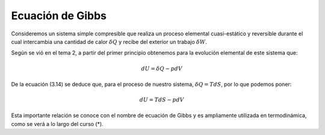Ecuación de Gibbs
=================

Consideremos un sistema simple compresible que realiza un proceso elemental cuasi-estático y reversible durante el cual intercambia una cantidad de calor :math:`\delta Q` y recibe del exterior un trabajo :math:`\delta W`.

Según se vió en el tema 2, a partir del primer principio obtenemos para la evolución elemental de este sistema que:


.. math::

   dU = \delta Q -p dV

De la ecuación (3.14) se deduce que, para el proceso de nuestro sistema, :math:`\delta Q = TdS`, por lo que podemos poner:

.. math::

   dU = TdS -pdV

Esta importante relación se conoce con el nombre de ecuación de Gibbs y es ampliamente utilizada en termodinámica, como se verá a lo largo del curso (*).
